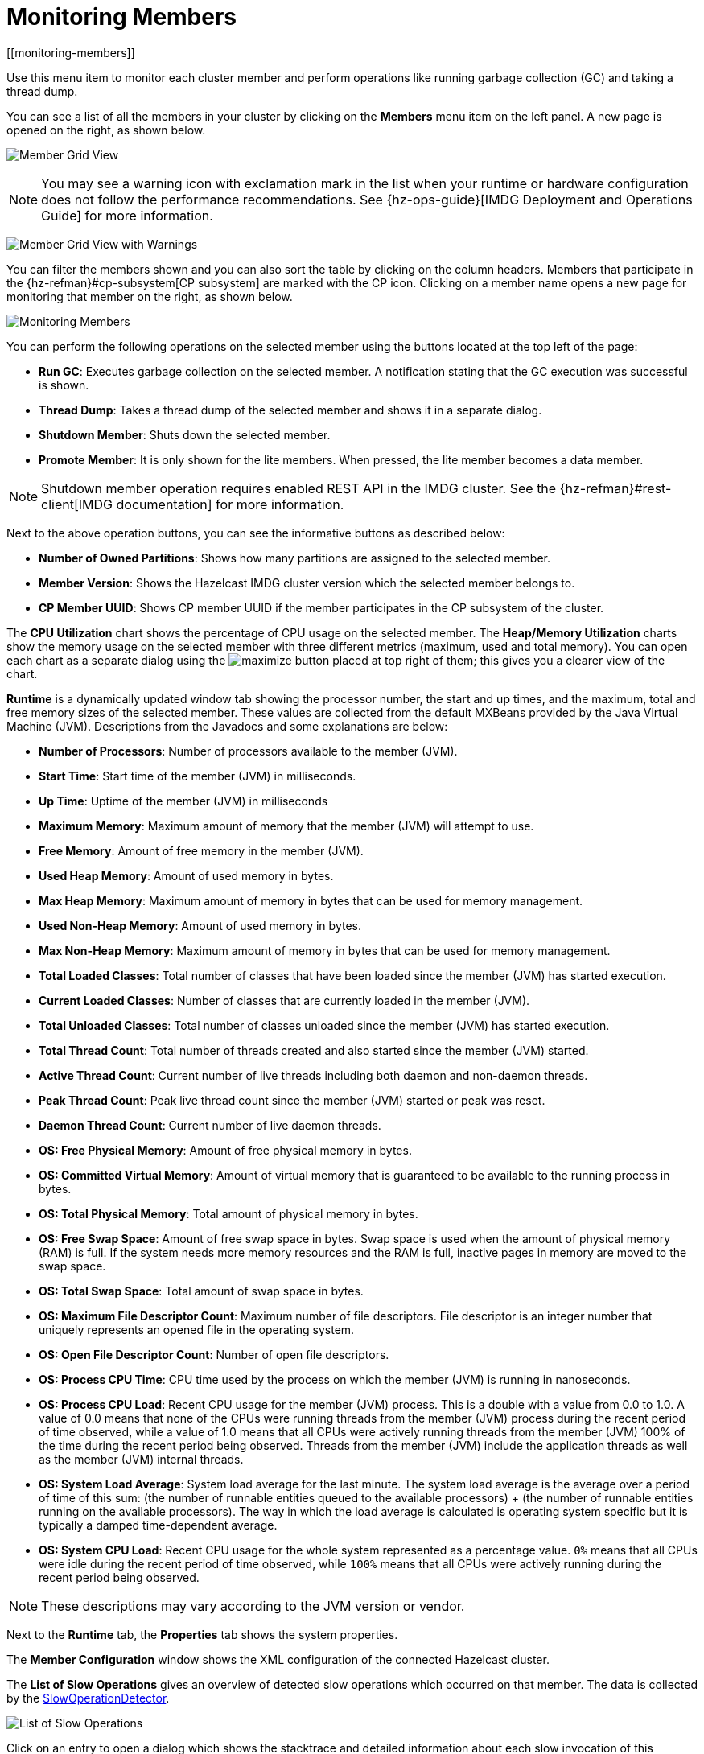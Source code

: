 = Monitoring Members
[[monitoring-members]]

Use this menu item to monitor each cluster
member and perform operations like running
garbage collection (GC) and taking a thread dump.

You can see a list of all the members in your
cluster by clicking on the **Members** menu item
on the left panel. A new
page is opened on the right, as shown below.

image:ROOT:MemberGridView.png[Member Grid View]

NOTE: You may see a warning icon with exclamation mark in the list
when your runtime or hardware configuration does not follow the performance
recommendations. See {hz-ops-guide}[IMDG Deployment and Operations Guide]
for more information.

image:ROOT:MemberGridViewWarning.png[Member Grid View with Warnings]

You can filter the members shown and you can also
sort the table by clicking on the column headers.
Members that participate in the
{hz-refman}#cp-subsystem[CP subsystem]
are marked with the CP icon. Clicking on a member
name opens a new page for monitoring that
member on the right, as shown below.

image:ROOT:MonitoringMembers.png[Monitoring Members]

[[member-operations]]You can perform the following operations on the selected member
using the buttons located at the top left of the page:

* **Run GC**: Executes garbage collection on the
selected member. A notification stating that the GC execution was
successful is shown.
* **Thread Dump**: Takes a thread dump of the
selected member and shows it in a separate dialog.
* **Shutdown Member**: Shuts down the selected member.
* **Promote Member**: It is only shown for the lite members.
When pressed, the lite member becomes a data member.

NOTE: Shutdown member operation requires enabled REST API in the IMDG cluster. See the
{hz-refman}#rest-client[IMDG documentation]
for more information.

Next to the above operation buttons, you can see the informative buttons
as described below:

* **Number of Owned Partitions**: Shows how many partitions are assigned
to the selected member.
* **Member Version**: Shows the Hazelcast IMDG cluster version which
the selected member belongs to.
* **CP Member UUID**: Shows CP member UUID if the member participates
in the CP subsystem of the cluster.

[[utilization-charts]]The **CPU Utilization** chart shows the percentage
of CPU usage on the selected member. The **Heap/Memory
Utilization** charts show the memory usage on the
selected member with three different metrics
(maximum, used and total memory). You can open
each chart as a separate dialog using
the image:MaximizeChart.png[maximize] button
placed at top right of them; this gives you
a clearer view of the chart.

[[runtime]]**Runtime** is a dynamically updated window tab
showing the processor number, the start and up
times, and the maximum, total and free memory
sizes of the selected member. These values are
collected from the default MXBeans provided by
the Java Virtual Machine (JVM). Descriptions from
the Javadocs and some explanations are below:

* **Number of Processors**: Number of processors
available to the member (JVM).
* **Start Time**: Start time of the member (JVM)
in milliseconds.
* **Up Time**: Uptime of the member (JVM) in milliseconds
* **Maximum Memory**: Maximum amount of memory that
the member (JVM) will attempt to use.
* **Free Memory**: Amount of free memory in the member (JVM).
* **Used Heap Memory**: Amount of used memory in bytes.
* **Max Heap Memory**: Maximum amount of memory in
bytes that can be used for memory management.
* **Used Non-Heap Memory**: Amount of used memory
in bytes.
* **Max Non-Heap Memory**: Maximum amount of memory
in bytes that can be used for memory management.
* **Total Loaded Classes**: Total number of classes
that have been loaded since the member (JVM) has started execution.
* **Current Loaded Classes**: Number of classes that
are currently loaded in the member (JVM).
* **Total Unloaded Classes**: Total number of classes
unloaded since the member (JVM) has started execution.
* **Total Thread Count**: Total number of threads created
and also started since the member (JVM) started.
* **Active Thread Count**: Current number of live threads
including both daemon and non-daemon threads.
* **Peak Thread Count**: Peak live thread count since the
member (JVM) started or peak was reset.
* **Daemon Thread Count**: Current number of live daemon threads.
* **OS: Free Physical Memory**: Amount of free physical
memory in bytes.
* **OS: Committed Virtual Memory**: Amount of virtual
memory that is guaranteed to be available to the running process in bytes.
* **OS: Total Physical Memory**: Total amount of physical memory in bytes.
* **OS: Free Swap Space**: Amount of free swap space
in bytes. Swap space is used when the amount of physical
memory (RAM) is full. If the system needs more memory resources
and the RAM is full, inactive pages in memory are moved to the swap space.
* **OS: Total Swap Space**: Total amount of swap space in bytes.
* **OS: Maximum File Descriptor Count**: Maximum number of file
descriptors. File descriptor is an integer number that uniquely
represents an opened file in the operating system.
* **OS: Open File Descriptor Count**: Number of open file descriptors.
* **OS: Process CPU Time**: CPU time used by the process on
which the member (JVM) is running in nanoseconds.
* **OS: Process CPU Load**: Recent CPU usage for the member
(JVM) process. This is a double with a value from 0.0 to 1.0.
A value of 0.0 means that none of the CPUs were running threads
from the member (JVM) process during the recent period of time
observed, while a value of 1.0 means that all CPUs were actively
running threads from the member (JVM) 100% of the time during the
recent period being observed. Threads from the member (JVM) include
the application threads as well as the member (JVM) internal threads.
* **OS: System Load Average**: System load average for the last minute.
The system load average is the average over a period of time of this sum:
(the number of runnable entities queued to the available processors) + (the number of runnable entities running on the available processors). The way in which the load average is calculated is operating system specific
but it is typically a damped time-dependent average.
* **OS: System CPU Load**:
Recent CPU usage for the whole system represented as a percentage value.
`0%` means that all CPUs were idle during the recent period of time
observed, while `100%` means that all CPUs were actively running during
the recent period being observed.

NOTE: These descriptions may vary according to the JVM version or vendor.

[[member-properties]]Next to the **Runtime** tab, the **Properties** tab shows the system
properties.

The **Member Configuration** window shows the XML
configuration of the connected Hazelcast cluster.

[[slow-operations]]The **List of Slow Operations** gives an overview of detected slow
operations which occurred on that member. The data is collected by the
http://docs.hazelcast.org/docs/latest/manual/html-single/index.html#slowoperationdetector[SlowOperationDetector].

image:ROOT:ListOfSlowOperations.png[List of Slow Operations]

Click on an entry to open a dialog which shows the stacktrace and
detailed information about each slow invocation of this operation.

image:ROOT:SlowOperationDetail.png[Slow Operations Details]

